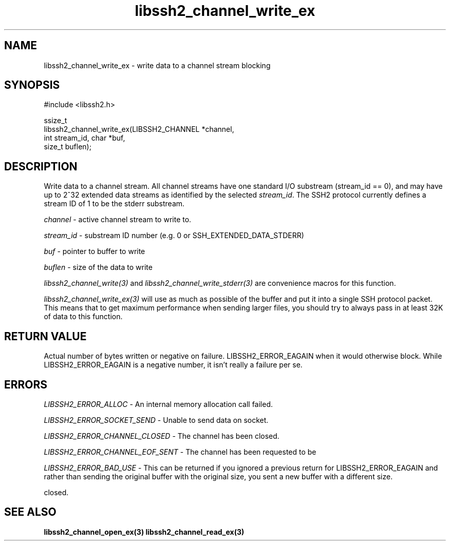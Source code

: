 .TH libssh2_channel_write_ex 3 "1 Jun 2007" "libssh2 0.15" "libssh2"
.SH NAME
libssh2_channel_write_ex - write data to a channel stream blocking
.SH SYNOPSIS
.nf
#include <libssh2.h>

ssize_t
libssh2_channel_write_ex(LIBSSH2_CHANNEL *channel,
                         int stream_id, char *buf,
                         size_t buflen);
.fi
.SH DESCRIPTION
Write data to a channel stream. All channel streams have one standard I/O
substream (stream_id == 0), and may have up to 2^32 extended data streams as
identified by the selected \fIstream_id\fP. The SSH2 protocol currently
defines a stream ID of 1 to be the stderr substream.

\fIchannel\fP - active channel stream to write to.

\fIstream_id\fP - substream ID number (e.g. 0 or SSH_EXTENDED_DATA_STDERR)

\fIbuf\fP - pointer to buffer to write

\fIbuflen\fP - size of the data to write

\fIlibssh2_channel_write(3)\fP and \fIlibssh2_channel_write_stderr(3)\fP are
convenience macros for this function.

\fIlibssh2_channel_write_ex(3)\fP will use as much as possible of the buffer
and put it into a single SSH protocol packet. This means that to get maximum
performance when sending larger files, you should try to always pass in at
least 32K of data to this function.
.SH RETURN VALUE
Actual number of bytes written or negative on failure.
LIBSSH2_ERROR_EAGAIN when it would otherwise block. While
LIBSSH2_ERROR_EAGAIN is a negative number, it isn't really a failure per se.
.SH ERRORS
\fILIBSSH2_ERROR_ALLOC\fP - An internal memory allocation call failed.

\fILIBSSH2_ERROR_SOCKET_SEND\fP - Unable to send data on socket.

\fILIBSSH2_ERROR_CHANNEL_CLOSED\fP - The channel has been closed.

\fILIBSSH2_ERROR_CHANNEL_EOF_SENT\fP - The channel has been requested to be

\fILIBSSH2_ERROR_BAD_USE\fP - This can be returned if you ignored a previous
return for LIBSSH2_ERROR_EAGAIN and rather than sending the original buffer with
the original size, you sent a new buffer with a different size.

closed.
.SH SEE ALSO
.BR libssh2_channel_open_ex(3)
.BR libssh2_channel_read_ex(3)
